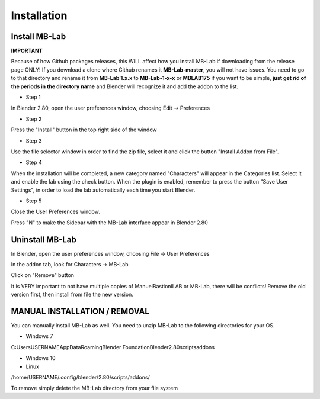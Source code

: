 Installation
============

==============
Install MB-Lab
==============


**IMPORTANT**

Because of how Github packages releases, this WILL affect how you install MB-Lab if downloading from the release page ONLY!
If you download a clone where Github renames it **MB-Lab-master**, you will not have issues.
You need to go to that directory and rename it from **MB-Lab 1.x.x** to **MB-Lab-1-x-x** or **MBLAB175** if you want to be simple, **just get rid of the periods in the directory name** and Blender will recognize it and add the addon to the list.

* Step 1

In Blender 2.80, open the user preferences window, choosing Edit → Preferences


.. image:: images/install_01.png


* Step 2

Press the "Install" button in the top right side of the window


.. image:: images/install_02.png


* Step 3

Use the file selector window in order to find the zip file, select it and click the button "Install Addon from File".


.. image:: images/install_03.png



* Step 4

When the installation will be completed, a new category named "Characters" will appear in the Categories list. Select it and enable the lab using the check button. When the plugin is enabled, remember to press the button "Save User Settings", in order to load the lab automatically each time you start Blender.


.. image:: images/install_04.png



* Step 5

Close the User Preferences window.

Press "N" to make the Sidebar with the MB-Lab interface appear in Blender 2.80

.. image:: images/new_GUI_001.png



================
Uninstall MB-Lab
================

In Blender, open the user preferences window, choosing File → User Preferences

In the addon tab, look for Characters → MB-Lab

.. image:: images/remove_01.png


Click on "Remove" button

It is VERY important to not have multiple copies of ManuelBastioniLAB or MB-Lab, there will be conflicts! Remove the old version first, then install from file the new version.

=============================
MANUAL INSTALLATION / REMOVAL
=============================

You can manually install MB-Lab as well. You need to unzip MB-Lab to the following directories for your OS.

* Windows 7

C:\Users\USERNAME\AppData\Roaming\Blender Foundation\Blender\2.80\scripts\addons\

* Windows 10


* Linux

/home/USERNAME/.config/blender/2.80/scripts/addons/

To remove simply delete the MB-Lab directory from your file system